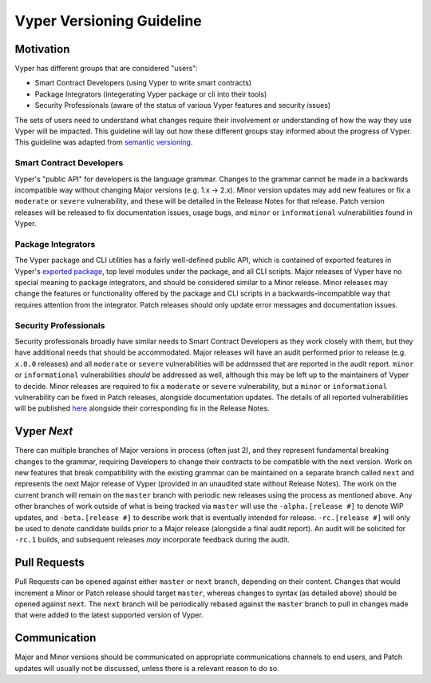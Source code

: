 .. _versioning:

Vyper Versioning Guideline
##########################

Motivation
==========

Vyper has different groups that are considered "users":

- Smart Contract Developers (using Vyper to write smart contracts)
- Package Integrators (integerating Vyper package or cli into their tools)
- Security Professionals (aware of the status of various Vyper features and security issues)

The sets of users need to understand what changes require their involvement or
understanding of how the way they use Vyper will be impacted.
This guideline will lay out how these different groups stay informed about the progress of Vyper.
This guideline was adapted from `semantic versioning <https://semver.org/>`_.

Smart Contract Developers
-------------------------

Vyper's "public API" for developers is the language grammar.
Changes to the grammar cannot be made in a backwards incompatible way without changing Major
versions (e.g. 1.x -> 2.x).
Minor version updates may add new features or fix a ``moderate`` or ``severe`` vulnerability,
and these will be detailed in the Release Notes for that release.
Patch version releases will be released to fix documentation issues, usage bugs,
and ``minor`` or ``informational`` vulnerabilities found in Vyper.

Package Integrators
-------------------

The Vyper package and CLI utilities has a fairly well-defined public API, which is contained of
exported features in Vyper's `exported package <https://github.com/vyperlang/vyper/blob/master/vyper/__init__.py>`_,
top level modules under the package, and all CLI scripts.
Major releases of Vyper have no special meaning to package integrators,
and should be considered similar to a Minor release.
Minor releases may change the features or functionality offered by the package and CLI scripts in a
backwards-incompatible way that requires attention from the integrator.
Patch releases should only update error messages and documentation issues.

Security Professionals
----------------------

Security professionals broadly have similar needs to Smart Contract Developers as they work
closely with them, but they have additional needs that should be accommodated.
Major releases will have an audit performed prior to release (e.g. ``x.0.0`` releases) and all
``moderate`` or ``severe`` vulnerabilities will be addressed that are reported in the audit report.
``minor`` or ``informational`` vulnerabilities *should* be addressed as well, although this may be
left up to the maintainers of Vyper to decide.
Minor releases are required to fix a ``moderate`` or ``severe`` vulnerability,
but a ``minor`` or ``informational`` vulnerability can be fixed in Patch releases,
alongside documentation updates.
The details of all reported vulnerabilities will be published
`here <https://github.com/vyperlang/vyper/security/advisories?state=published>`_
alongside their corresponding fix in the Release Notes.

Vyper *Next*
============

There can multiple branches of Major versions in process (often just 2),
and they represent fundamental breaking changes to the grammar,
requiring Developers to change their contracts to be compatible with the next version.
Work on new features that break compatibility with the existing grammar can be maintained on a
separate branch called ``next`` and represents the next Major release of Vyper
(provided in an unaudited state without Release Notes).
The work on the current branch will remain on the ``master`` branch with periodic new releases
using the process as mentioned above.
Any other branches of work outside of what is being tracked via ``master`` will use the
``-alpha.[release #]`` to denote WIP updates,
and ``-beta.[release #]`` to describe work that is eventually intended for release.
``-rc.[release #]`` will only be used to denote candidate builds prior to a Major release
(alongside a final audit report).
An audit will be solicited for ``-rc.1`` builds,
and subsequent releases *may* incorporate feedback during the audit.

Pull Requests
=============

Pull Requests can be opened against either ``master`` or ``next`` branch, depending on their content.
Changes that would increment a Minor or Patch release should target ``master``,
whereas changes to syntax (as detailed above) should be opened against ``next``.
The ``next`` branch will be periodically rebased against the ``master`` branch to pull in changes made
that were added to the latest supported version of Vyper.

Communication
=============

Major and Minor versions should be communicated on appropriate communications channels to end users,
and Patch updates will usually not be discussed, unless there is a relevant reason to do so.
